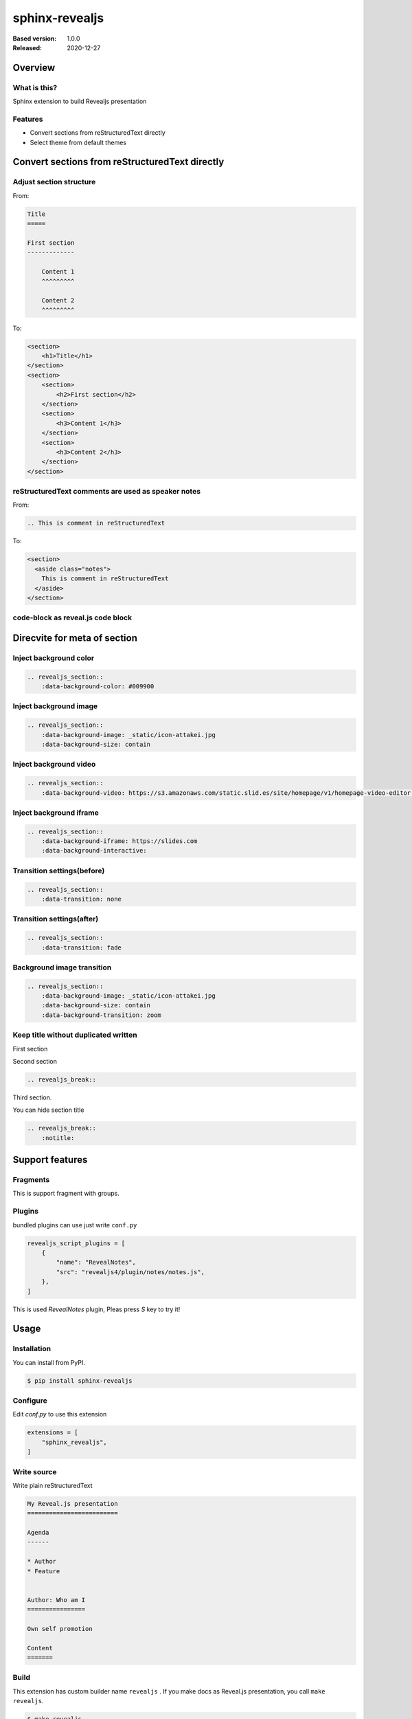 ===============
sphinx-revealjs
===============

.. based on https://github.com/attakei/sphinx-revealjs/blob/v1.0.0/demo/revealjs4/index.rst

:Based version: 1.0.0
:Released: 2020-12-27

.. ReSTのsectionから次のsectionまでが1枚のスライドとなる
.. h2の下のh3はスライドの遷移が下方向

Overview
========

What is this?
-------------

Sphinx extension to build Revealjs presentation

Features
--------

.. This is reST comment. Render into speaker note section

* Convert sections from reStructuredText directly
* Select theme from default themes

Convert sections from reStructuredText directly
===============================================

Adjust section structure
------------------------

From:

.. code-block:: rest

    Title
    =====

    First section
    -------------

        Content 1
        ^^^^^^^^^

        Content 2
        ^^^^^^^^^

To:

.. code-block:: html

    <section>
        <h1>Title</h1>
    </section>
    <section>
        <section>
            <h2>First section</h2>
        </section>
        <section>
            <h3>Content 1</h3>
        </section>
        <section>
            <h3>Content 2</h3>
        </section>
    </section>


reStructuredText comments are used as speaker notes
---------------------------------------------------

From:

.. code-block:: rest

    .. This is comment in reStructuredText

To:

.. code-block:: html

    <section>
      <aside class="notes">
        This is comment in reStructuredText
      </aside>
    </section>

code-block as reveal.js code block
----------------------------------


Direcvite for meta of section
=============================

Inject background color
-----------------------

.. revealjs_section::
    :data-background-color: #009900

.. code-block:: rest

    .. revealjs_section::
        :data-background-color: #009900

Inject background image
-----------------------

.. revealjs_section::
    :data-background-image: _static/icon-attakei.jpg
    :data-background-size: contain

.. code-block:: rest

    .. revealjs_section::
        :data-background-image: _static/icon-attakei.jpg
        :data-background-size: contain

Inject background video
-----------------------

.. revealjs_section::
    :data-background-video: https://s3.amazonaws.com/static.slid.es/site/homepage/v1/homepage-video-editor.mp4,https://s3.amazonaws.com/static.slid.es/site/homepage/v1/homepage-video-editor.webm

.. code-block:: rest

    .. revealjs_section::
        :data-background-video: https://s3.amazonaws.com/static.slid.es/site/homepage/v1/homepage-video-editor.mp4,https://s3.amazonaws.com/static.slid.es/site/homepage/v1/homepage-video-editor.webm

Inject background iframe
------------------------

.. revealjs_section::
    :data-background-iframe: https://slides.com
    :data-background-interactive:

.. code-block:: rest

    .. revealjs_section::
        :data-background-iframe: https://slides.com
        :data-background-interactive:


Transition settings(before)
---------------------------

.. revealjs_section::
    :data-transition: none

.. code-block:: rest

    .. revealjs_section::
        :data-transition: none

Transition settings(after)
--------------------------

.. revealjs_section::
    :data-transition: fade

.. code-block:: rest

    .. revealjs_section::
        :data-transition: fade

Background image transition
---------------------------

.. revealjs_section::
    :data-background-image: _static/icon-attakei.jpg
    :data-background-size: contain
    :data-background-transition: zoom

.. code-block:: rest

    .. revealjs_section::
        :data-background-image: _static/icon-attakei.jpg
        :data-background-size: contain
        :data-background-transition: zoom


Keep title without duplicated written
-------------------------------------

First section

.. revealjs_breakを使うと下に続くスライドはsectionのタイトルになる（毎回書く必要なし）

.. revealjs_break::

Second section

.. code-block:: rest

    .. revealjs_break::


.. revealjs_break::
    :notitle:

Third section.

You can hide section title

.. code-block:: rest

    .. revealjs_break::
        :notitle:

Support features
================

Fragments
---------

.. revealjs_fragmentsでリストを上から順番に表示するのをサポート

This is support fragment with groups.

.. revealjs_fragments::

   * First
   * Second
   * Third

Plugins
-------

bundled plugins can use just write ``conf.py``

.. code-block:: python

    revealjs_script_plugins = [
        {
            "name": "RevealNotes",
            "src": "revealjs4/plugin/notes/notes.js",
        },
    ]

This is used `RevealNotes` plugin, Pleas press `S` key to try it!

Usage
=====

Installation
------------

You can install from PyPI.

.. code-block:: bash

    $ pip install sphinx-revealjs

Configure
---------

Edit `conf.py` to use this extension

.. code-block:: python

    extensions = [
        "sphinx_revealjs",
    ]

Write source
------------

Write plain reStructuredText

.. code-block:: rest

    My Reveal.js presentation
    =========================

    Agenda
    ------

    * Author
    * Feature


    Author: Who am I
    ================

    Own self promotion

    Content
    =======

Build
-----

This extension has custom builder name ``revealjs`` .
If you make docs as Reveal.js presentation, you call ``make revealjs``.

.. code-block:: bash

    $ make revealjs

This presentation is made from `source <https://github.com/attakei/sphinx-revealjs/blob/master/demo/revealjs4/index.rst>`_.

Other examples
==============

Within this pages
-----------------

.. リンクを作る書き方

* :doc:`example-background-only-section`

Enjoy writing reST as presentation
==================================

Please star!

.. raw:: html

    <!-- Place this tag where you want the button to render. -->
    <a class="github-button" href="https://github.com/attakei/sphinx-revealjs" data-icon="octicon-star" data-size="large" data-show-count="true" aria-label="Star attakei/sphinx-revealjs on GitHub">Star</a>
    <!-- Place this tag in your head or just before your close body tag. -->
    <script async defer src="https://buttons.github.io/buttons.js"></script>
